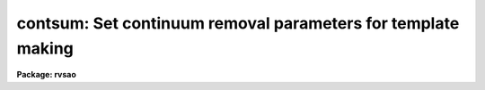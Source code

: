 .. _contsum:

contsum: Set continuum removal parameters for template making
=============================================================

**Package: rvsao**

.. raw:: html

  <section id="s_usage">
  <h3>Usage</h3>
  <p>
  contsum
  </p>
  </section>
  <section id="s_parameters">
  <h3>Parameters</h3>
  <dl id="l_c_interactive">
  <dt><b>c_interactive no</b></dt>
  <!-- Sec='PARAMETERS' Level=0 Label='c_interactive' Line='c_interactive no' -->
  <dd>Fit continuum interactively (yes or no).  If yes, a graph of the spectrum
  and the continuum fit is plotted to stdgraph, with rejected points flagged.
  <span style="font-family: monospace;">"q"</span> accepts the fit and continues the main task, <span style="font-family: monospace;">"?"</span> prints options,
  <span style="font-family: monospace;">"d"</span> deletes points, <span style="font-family: monospace;">"u"</span> undeletes points, <span style="font-family: monospace;">"f"</span> refits and redraws the data.
  </dd>
  </dl>
  <dl id="l_c_sample">
  <dt><b>c_sample <span style="font-family: monospace;">"*"</span></b></dt>
  <!-- Sec='PARAMETERS' Level=0 Label='c_sample' Line='c_sample "*"' -->
  <dd>Sample of points to use in fit. <span style="font-family: monospace;">"*"</span> = all.
  </dd>
  </dl>
  <dl id="l_c_function">
  <dt><b>c_function spline3</b></dt>
  <!-- Sec='PARAMETERS' Level=0 Label='c_function' Line='c_function spline3' -->
  <dd>Continuum fitting function (spline3 or legendre or chebyshev or spline1)
  </dd>
  </dl>
  <dl id="l_naverage">
  <dt><b>naverage 1</b></dt>
  <!-- Sec='PARAMETERS' Level=0 Label='naverage' Line='naverage 1' -->
  <dd>Number of points in sample averaging
  </dd>
  </dl>
  <dl id="l_order">
  <dt><b>order 1</b></dt>
  <!-- Sec='PARAMETERS' Level=0 Label='order' Line='order 1' -->
  <dd>Order of fitting function
  </dd>
  </dl>
  <dl id="l_s_low_reject">
  <dt><b>s_low_reject 2.</b></dt>
  <!-- Sec='PARAMETERS' Level=0 Label='s_low_reject' Line='s_low_reject 2.' -->
  <dd>Spectrum continuum fit minimum acceptance limit in sigma of fit
  </dd>
  </dl>
  <dl id="l_s_high_reject">
  <dt><b>s_high_reject 2.</b></dt>
  <!-- Sec='PARAMETERS' Level=0 Label='s_high_reject' Line='s_high_reject 2.' -->
  <dd>Spectrum continuum fit maximum acceptance limit in sigma of fit
  </dd>
  </dl>
  <dl id="l_t_low_reject">
  <dt><b>t_low_reject 2.</b></dt>
  <!-- Sec='PARAMETERS' Level=0 Label='t_low_reject' Line='t_low_reject 2.' -->
  <dd>Template continuum fit minimum acceptance limit in sigma of fit
  </dd>
  </dl>
  <dl id="l_t_high_reject">
  <dt><b>t_high_reject 2.</b></dt>
  <!-- Sec='PARAMETERS' Level=0 Label='t_high_reject' Line='t_high_reject 2.' -->
  <dd>Template continuum fit maximum acceptance limit in sigma of fit
  </dd>
  </dl>
  <dl id="l_niterate">
  <dt><b>niterate 10</b></dt>
  <!-- Sec='PARAMETERS' Level=0 Label='niterate' Line='niterate 10' -->
  <dd>Number of rejection iterations
  </dd>
  </dl>
  <dl id="l_grow">
  <dt><b>grow 1.</b></dt>
  <!-- Sec='PARAMETERS' Level=0 Label='grow' Line='grow 1.' -->
  <dd>Rejection growing radius
  </dd>
  </dl>
  <p>
   
  </p>
  </section>
  <section id="s_description">
  <h3>Description</h3>
  <p>
  <i>contsum</i> sets the parameters to be used to fit the continuum of
  spectra on which SUMSPEC is being run.
   
  </p>
  </section>
  <section id="s_example">
  <h3>Example</h3>
  <p>
  To set continuum fit parameters,
   
  	rvsao&gt; contsum
   
  </p>
  </section>
  <section id="s_see_also">
  <h3>See also</h3>
  <p>
  sumspec
   
  </p>
  
  </section>
  
  <!-- Contents: 'NAME' 'USAGE' 'PARAMETERS' 'DESCRIPTION' 'EXAMPLE' 'SEE ALSO'  -->
  

